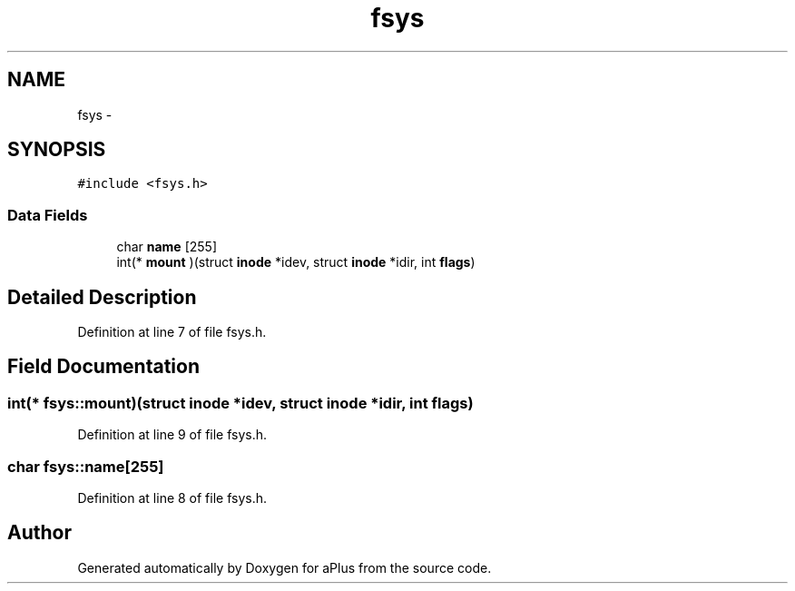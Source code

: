 .TH "fsys" 3 "Sun Nov 9 2014" "Version 0.1" "aPlus" \" -*- nroff -*-
.ad l
.nh
.SH NAME
fsys \- 
.SH SYNOPSIS
.br
.PP
.PP
\fC#include <fsys\&.h>\fP
.SS "Data Fields"

.in +1c
.ti -1c
.RI "char \fBname\fP [255]"
.br
.ti -1c
.RI "int(* \fBmount\fP )(struct \fBinode\fP *idev, struct \fBinode\fP *idir, int \fBflags\fP)"
.br
.in -1c
.SH "Detailed Description"
.PP 
Definition at line 7 of file fsys\&.h\&.
.SH "Field Documentation"
.PP 
.SS "int(* fsys::mount)(struct \fBinode\fP *idev, struct \fBinode\fP *idir, int \fBflags\fP)"

.PP
Definition at line 9 of file fsys\&.h\&.
.SS "char fsys::name[255]"

.PP
Definition at line 8 of file fsys\&.h\&.

.SH "Author"
.PP 
Generated automatically by Doxygen for aPlus from the source code\&.
